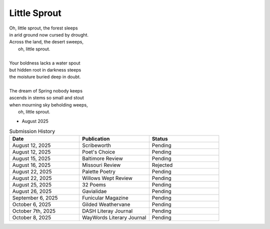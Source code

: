 -------------
Little Sprout
-------------

| Oh, little sprout, the forest sleeps
| in arid ground now cursed by drought.
| Across the land, the desert sweeps,
|       oh, little sprout. 
| 
| Your boldness lacks a water spout
| but hidden root in darkness steeps
| the moisture buried deep in doubt. 
|
| The dream of Spring nobody keeps 
| ascends in stems so small and stout 
| when mourning sky beholding weeps,
|       oh, little sprout.

- August 2025

.. list-table:: Submission History
  :widths: 15 15 15
  :header-rows: 1

  * - Date
    - Publication
    - Status
  * - August 12, 2025
    - Scribeworth
    - Pending
  * - August 12, 2025
    - Poet's Choice
    - Pending
  * - August 15, 2025
    - Baltimore Review
    - Pending
  * - August 16, 2025
    - Missouri Review
    - Rejected
  * - August 22, 2025
    - Palette Poetry
    - Pending
  * - August 22, 2025
    - Willows Wept Review
    - Pending
  * - August 25, 2025
    - 32 Poems
    - Pending
  * - August 26, 2025
    - Gavialidae
    - Pending
  * - September 6, 2025
    - Funicular Magazine
    - Pending
  * - October 6, 2025
    - Gilded Weathervane
    - Pending
  * - October 7th, 2025
    - DASH Literay Journal
    - Pending
  * - October 8, 2025
    - WayWords Literary Journal
    - Pending
